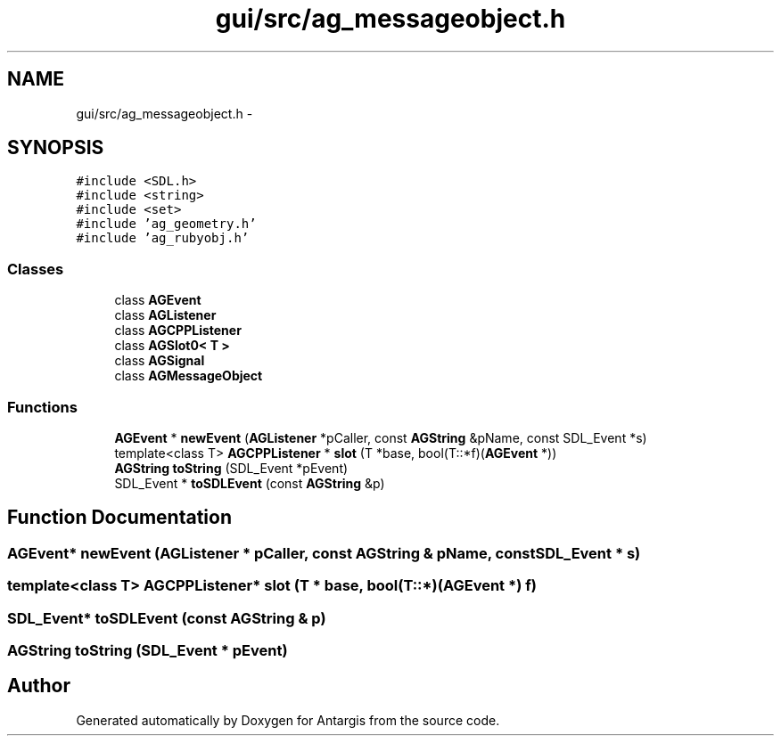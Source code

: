 .TH "gui/src/ag_messageobject.h" 3 "27 Oct 2006" "Version 0.1.9" "Antargis" \" -*- nroff -*-
.ad l
.nh
.SH NAME
gui/src/ag_messageobject.h \- 
.SH SYNOPSIS
.br
.PP
\fC#include <SDL.h>\fP
.br
\fC#include <string>\fP
.br
\fC#include <set>\fP
.br
\fC#include 'ag_geometry.h'\fP
.br
\fC#include 'ag_rubyobj.h'\fP
.br

.SS "Classes"

.in +1c
.ti -1c
.RI "class \fBAGEvent\fP"
.br
.ti -1c
.RI "class \fBAGListener\fP"
.br
.ti -1c
.RI "class \fBAGCPPListener\fP"
.br
.ti -1c
.RI "class \fBAGSlot0< T >\fP"
.br
.ti -1c
.RI "class \fBAGSignal\fP"
.br
.ti -1c
.RI "class \fBAGMessageObject\fP"
.br
.in -1c
.SS "Functions"

.in +1c
.ti -1c
.RI "\fBAGEvent\fP * \fBnewEvent\fP (\fBAGListener\fP *pCaller, const \fBAGString\fP &pName, const SDL_Event *s)"
.br
.ti -1c
.RI "template<class T> \fBAGCPPListener\fP * \fBslot\fP (T *base, bool(T::*f)(\fBAGEvent\fP *))"
.br
.ti -1c
.RI "\fBAGString\fP \fBtoString\fP (SDL_Event *pEvent)"
.br
.ti -1c
.RI "SDL_Event * \fBtoSDLEvent\fP (const \fBAGString\fP &p)"
.br
.in -1c
.SH "Function Documentation"
.PP 
.SS "\fBAGEvent\fP* newEvent (\fBAGListener\fP * pCaller, const \fBAGString\fP & pName, const SDL_Event * s)"
.PP
.SS "template<class T> \fBAGCPPListener\fP* slot (T * base, bool(T::*)(\fBAGEvent\fP *) f)"
.PP
.SS "SDL_Event* toSDLEvent (const \fBAGString\fP & p)"
.PP
.SS "\fBAGString\fP toString (SDL_Event * pEvent)"
.PP
.SH "Author"
.PP 
Generated automatically by Doxygen for Antargis from the source code.
